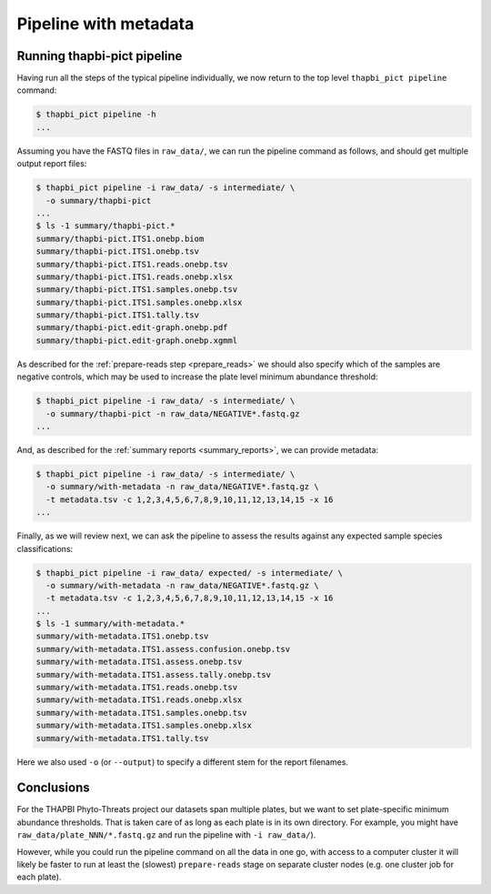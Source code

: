 Pipeline with metadata
======================

Running thapbi-pict pipeline
----------------------------

Having run all the steps of the typical pipeline individually, we now return
to the top level ``thapbi_pict pipeline`` command:

.. code:: console

    $ thapbi_pict pipeline -h
    ...

Assuming you have the FASTQ files in ``raw_data/``, we can run the pipeline
command as follows, and should get multiple output report files:

.. code:: console

    $ thapbi_pict pipeline -i raw_data/ -s intermediate/ \
      -o summary/thapbi-pict
    ...
    $ ls -1 summary/thapbi-pict.*
    summary/thapbi-pict.ITS1.onebp.biom
    summary/thapbi-pict.ITS1.onebp.tsv
    summary/thapbi-pict.ITS1.reads.onebp.tsv
    summary/thapbi-pict.ITS1.reads.onebp.xlsx
    summary/thapbi-pict.ITS1.samples.onebp.tsv
    summary/thapbi-pict.ITS1.samples.onebp.xlsx
    summary/thapbi-pict.ITS1.tally.tsv
    summary/thapbi-pict.edit-graph.onebp.pdf
    summary/thapbi-pict.edit-graph.onebp.xgmml

As described for the :ref:`prepare-reads step <prepare_reads>` we should also
specify which of the samples are negative controls, which may be used to
increase the plate level minimum abundance threshold:

.. code:: console

    $ thapbi_pict pipeline -i raw_data/ -s intermediate/ \
      -o summary/thapbi-pict -n raw_data/NEGATIVE*.fastq.gz
    ...

And, as described for the :ref:`summary reports <summary_reports>`, we can
provide metadata:

.. code:: console

    $ thapbi_pict pipeline -i raw_data/ -s intermediate/ \
      -o summary/with-metadata -n raw_data/NEGATIVE*.fastq.gz \
      -t metadata.tsv -c 1,2,3,4,5,6,7,8,9,10,11,12,13,14,15 -x 16
    ...

Finally, as we will review next, we can ask the pipeline to assess the results
against any expected sample species classifications:

.. code:: console

    $ thapbi_pict pipeline -i raw_data/ expected/ -s intermediate/ \
      -o summary/with-metadata -n raw_data/NEGATIVE*.fastq.gz \
      -t metadata.tsv -c 1,2,3,4,5,6,7,8,9,10,11,12,13,14,15 -x 16
    ...
    $ ls -1 summary/with-metadata.*
    summary/with-metadata.ITS1.onebp.tsv
    summary/with-metadata.ITS1.assess.confusion.onebp.tsv
    summary/with-metadata.ITS1.assess.onebp.tsv
    summary/with-metadata.ITS1.assess.tally.onebp.tsv
    summary/with-metadata.ITS1.reads.onebp.tsv
    summary/with-metadata.ITS1.reads.onebp.xlsx
    summary/with-metadata.ITS1.samples.onebp.tsv
    summary/with-metadata.ITS1.samples.onebp.xlsx
    summary/with-metadata.ITS1.tally.tsv

Here we also used ``-o`` (or ``--output``) to specify a different stem for the
report filenames.

Conclusions
-----------

For the THAPBI Phyto-Threats project our datasets span multiple plates, but we
want to set plate-specific minimum abundance thresholds. That is taken care of
as long as each plate is in its own directory. For example, you might have
``raw_data/plate_NNN/*.fastq.gz`` and run the pipeline with ``-i raw_data/``).

However, while you could run the pipeline command on all the data in one go,
with access to a computer cluster it will likely be faster to run at least the
(slowest)  ``prepare-reads`` stage on separate cluster nodes (e.g. one cluster
job for each plate).
